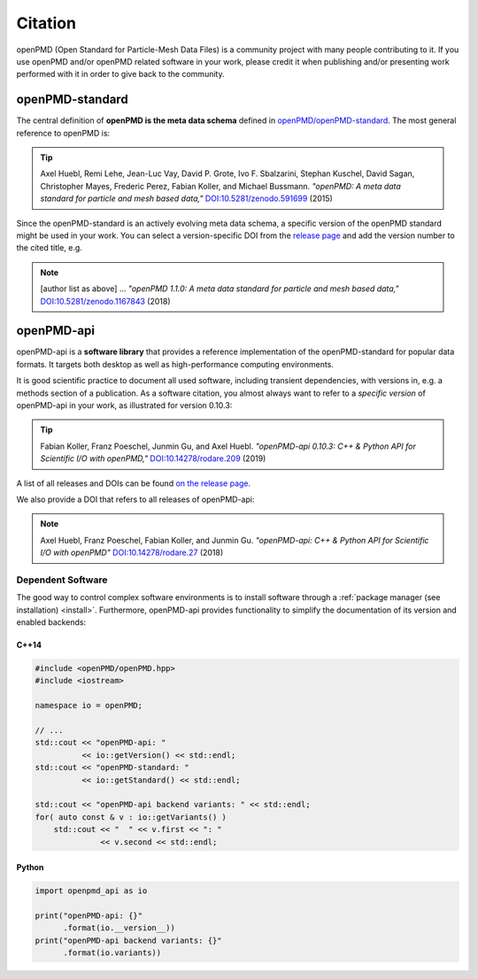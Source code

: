 .. _acknowledgement:

Citation
========

openPMD (Open Standard for Particle-Mesh Data Files) is a community project with many people contributing to it.
If you use openPMD and/or openPMD related software in your work, please credit it when publishing and/or presenting work performed with it in order to give back to the community.

openPMD-standard
----------------

The central definition of **openPMD is the meta data schema** defined in `openPMD/openPMD-standard <https://github.com/openPMD/openPMD-standard>`_.
The most general reference to openPMD is:

.. tip::

   Axel Huebl, Remi Lehe, Jean-Luc Vay, David P. Grote, Ivo F. Sbalzarini, Stephan Kuschel, David Sagan, Christopher Mayes, Frederic Perez, Fabian Koller, and Michael Bussmann.
   *"openPMD: A meta data standard for particle and mesh based data,"*
   `DOI:10.5281/zenodo.591699 <https://doi.org/10.5281/zenodo.591699>`_ (2015)

Since the openPMD-standard is an actively evolving meta data schema, a specific version of the openPMD standard might be used in your work.
You can select a version-specific DOI from the `release page <https://github.com/openPMD/openPMD-standard/releases>`_ and add the version number to the cited title, e.g.

.. note::

   [author list as above] ...
   *"openPMD 1.1.0: A meta data standard for particle and mesh based data,"*
   `DOI:10.5281/zenodo.1167843 <https://doi.org/10.5281/zenodo.1167843>`_ (2018)

openPMD-api
-----------

openPMD-api is a **software library** that provides a reference implementation of the openPMD-standard for popular data formats.
It targets both desktop as well as high-performance computing environments.

It is good scientific practice to document all used software, including transient dependencies, with versions in, e.g. a methods section of a publication.
As a software citation, you almost always want to refer to a *specific version* of openPMD-api in your work, as illustrated for version 0.10.3:

.. tip::

   Fabian Koller, Franz Poeschel, Junmin Gu, and Axel Huebl.
   *"openPMD-api 0.10.3: C++ & Python API for Scientific I/O with openPMD,"*
   `DOI:10.14278/rodare.209 <https://doi.org/10.14278/rodare.209>`_ (2019)

A list of all releases and DOIs can be found `on the release page <https://github.com/openPMD/openPMD-api/releases>`_.

We also provide a DOI that refers to all releases of openPMD-api:

.. note::

   Axel Huebl, Franz Poeschel, Fabian Koller, and Junmin Gu.
   *"openPMD-api: C++ & Python API for Scientific I/O with openPMD"*
   `DOI:10.14278/rodare.27 <https://doi.org/10.14278/rodare.27>`_ (2018)

Dependent Software
~~~~~~~~~~~~~~~~~~

The good way to control complex software environments is to install software through a :ref:`package manager (see installation) <install>`.
Furthermore, openPMD-api provides functionality to simplify the documentation of its version and enabled backends:

C++14
^^^^^

.. code-block:: cpp

   #include <openPMD/openPMD.hpp>
   #include <iostream>

   namespace io = openPMD;

   // ...
   std::cout << "openPMD-api: "
             << io::getVersion() << std::endl;
   std::cout << "openPMD-standard: "
             << io::getStandard() << std::endl;

   std::cout << "openPMD-api backend variants: " << std::endl;
   for( auto const & v : io::getVariants() )
       std::cout << "  " << v.first << ": "
                 << v.second << std::endl;

Python
^^^^^^

.. code-block:: python3

   import openpmd_api as io

   print("openPMD-api: {}"
         .format(io.__version__))
   print("openPMD-api backend variants: {}"
         .format(io.variants))
